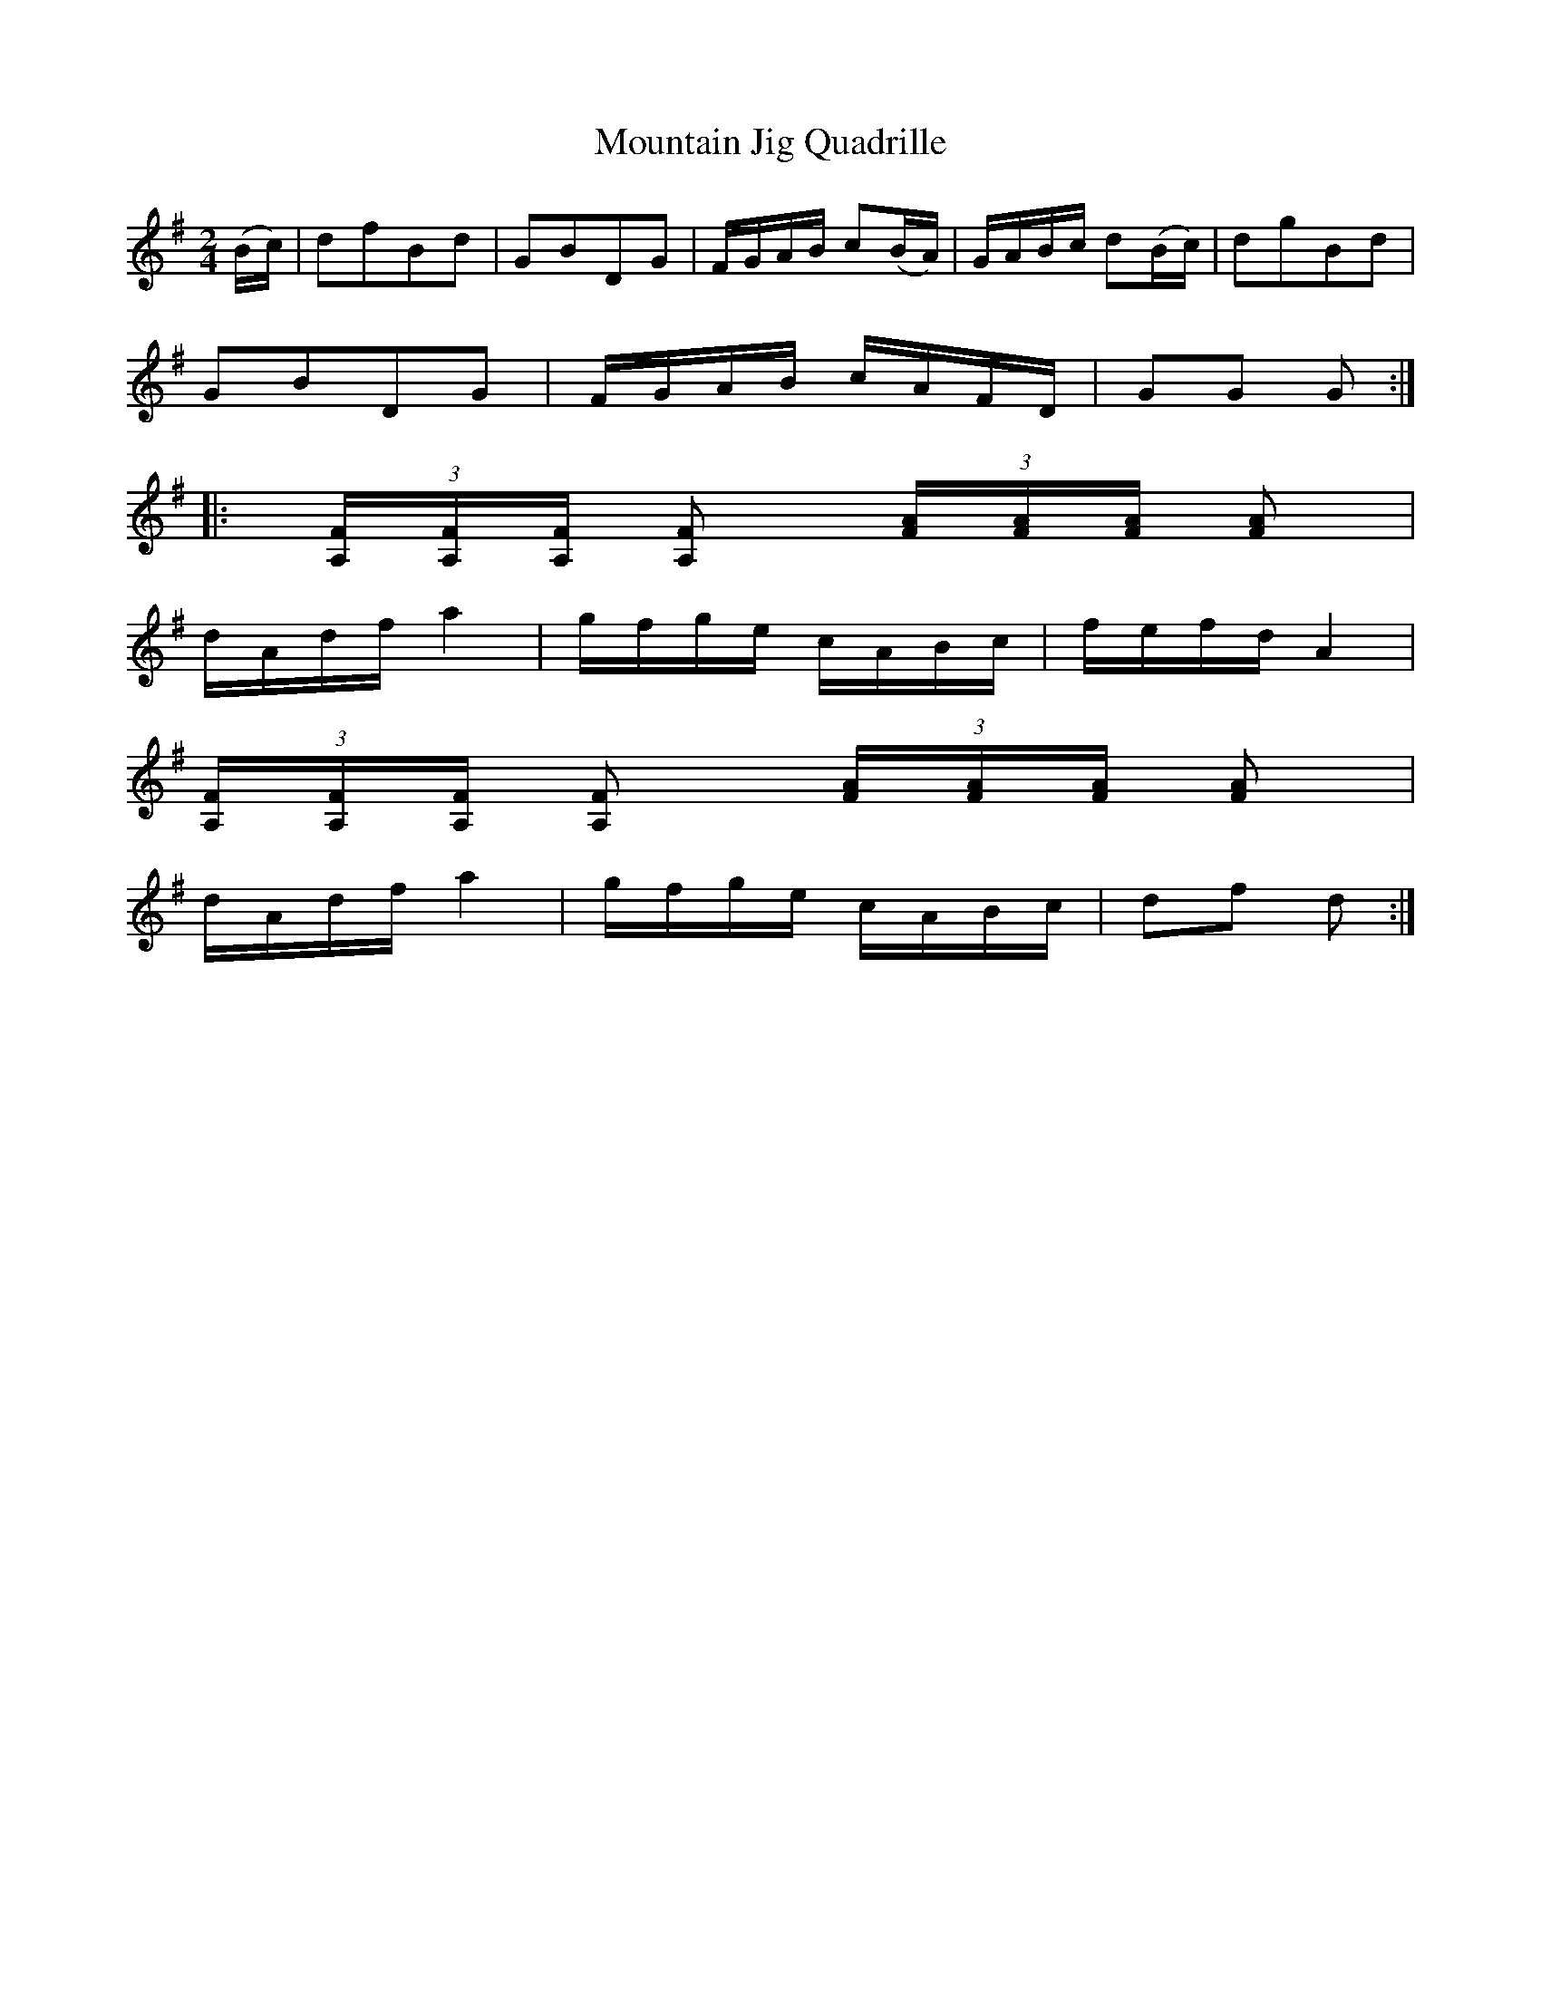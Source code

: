X:1
T:Mountain Jig Quadrille
M:2/4
L:1/8
S:Viola "Mom" Ruth - Pioneer Western Folk Tunes (1948)
Z:AK/Fiddler's Companion
K:G
(B/c/)|dfBd|GBDG|F/G/A/B/ c(B/A/)|G/A/B/c/ d(B/c/)|dgBd|
GBDG|F/G/A/B/ c/A/F/D/|GG G:|
|:(3[A,/F/][A,/F/][A,/F/] [A,F] (3[F/A/][F/A/][F/A/] [FA]|
d/A/d/f/ a2|g/f/g/e/ c/A/B/c/|f/e/f/d/ A2|
(3[A,/F/][A,/F/][A,/F/] [A,F] (3[F/A/][F/A/][F/A/] [FA]|
d/A/d/f/ a2|g/f/g/e/ c/A/B/c/|df d:|
